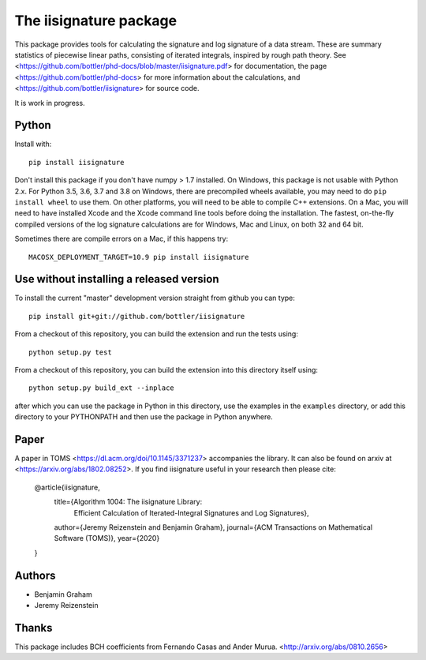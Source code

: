 The iisignature package
=======================

This package provides tools for calculating the signature and log signature of a data stream. 
These are summary statistics of piecewise linear paths, consisting of iterated integrals, inspired by rough path theory. 
See <https://github.com/bottler/phd-docs/blob/master/iisignature.pdf> for documentation, the page
<https://github.com/bottler/phd-docs> for more information about the calculations, 
and <https://github.com/bottler/iisignature> for source code.

It is work in progress.

Python
------

Install with::

    pip install iisignature

Don't install this package if you don't have numpy > 1.7 installed. 
On Windows, this package is not usable with Python 2.x. 
For Python 3.5, 3.6, 3.7 and 3.8 on Windows, there are precompiled wheels available, you may need to do ``pip install wheel`` to use them.
On other platforms, you will need to be able to compile C++ extensions. 
On a Mac, you will need to have installed Xcode and the Xcode command line tools before doing the installation.
The fastest, on-the-fly compiled versions of the log signature calculations are for Windows, Mac and Linux, on both 32 and 64 bit.

Sometimes there are compile errors on a Mac, if this happens try::

    MACOSX_DEPLOYMENT_TARGET=10.9 pip install iisignature

Use without installing a released version
-----------------------------------------

To install the current "master" development version straight from github you can type::

    pip install git+git://github.com/bottler/iisignature

From a checkout of this repository, you can build the extension and run the tests using::

    python setup.py test

From a checkout of this repository, you can build the extension into this directory itself using::

    python setup.py build_ext --inplace

after which you can use the package in Python in this directory, use the examples in the ``examples`` directory, or add this directory to your PYTHONPATH and then use the package in Python anywhere.


Paper
-----

A paper in TOMS <https://dl.acm.org/doi/10.1145/3371237> accompanies the library.
It can also be found on arxiv at <https://arxiv.org/abs/1802.08252>.
If you find iisignature useful in your research then please cite:

    @article{iisignature,
      title={Algorithm 1004: The iisignature Library: 
              Efficient Calculation of Iterated-Integral Signatures and Log Signatures},
      author={Jeremy Reizenstein and Benjamin Graham},
      journal={ACM Transactions on Mathematical Software (TOMS)},
      year={2020}
    }

Authors
-------

* Benjamin Graham
* Jeremy Reizenstein

Thanks
------

This package includes BCH coefficients from Fernando Casas and Ander Murua.
<http://arxiv.org/abs/0810.2656>
